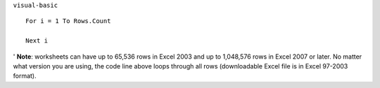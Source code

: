 ``visual-basic``

::

  For i = 1 To Rows.Count

  Next i



' **Note**: worksheets can have up to 65,536 rows in Excel 2003 and up to 1,048,576 rows in Excel 2007 or later. No matter what version you are using, the code line above loops through all rows (downloadable Excel file is in Excel 97-2003 format).
